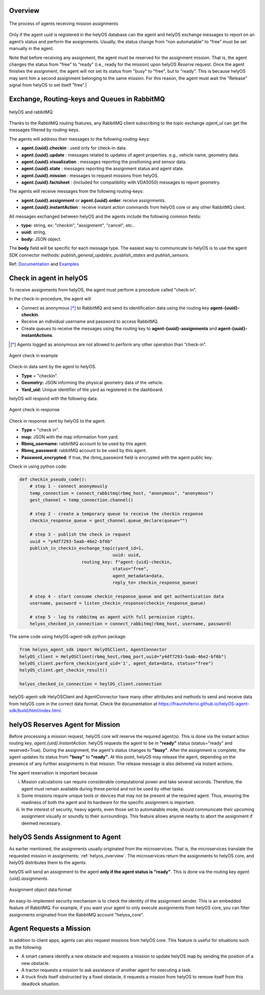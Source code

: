 Overview
--------

.. figure:: ./img/agent_receving_mission.png
    :align: center
    :width: 600

    The process of agents receiving mission assignments


Only if the agent uuid is registered in the helyOS database can the agent and helyOS exchange messages to report on an agent’s status and perform the assignments. Usually, the status change from “non automatable” to “free” must be set manually in the agent.

| Note that before receiving any assignment, the agent must be reserved for the assignment mission. That is, the agent changes the status from "free" to "ready" (i.e., ready for the mission) upon helyOS *Reserve* request. Once the agent finishes the assignment, the agent will not set its status from "busy" to "free", but to "ready". This is because helyOS may sent him a second assignment belonging to the same mission. For this reason, the agent must wait the "Release" signal from helyOS to set itself "free".|


Exchange, Routing-keys and Queues in RabbitMQ
---------------------------------------------

.. figure:: ./img/helyOS_rabbitMQ.png
    :align: center
    :width: 600

    helyOS and rabbitMQ

Thanks to the RabbitMQ routing features, any RabbitMQ client subscribing to the topic exchange *agent_ul* can get the messages filtered by  routing-keys. 

The agents will address their messages to the following routing-keys: 

- **agent.{uuid}.checkin** : used only for check-in data.
- **agent.{uuid}.update** : messages related to updates of agent properties. e.g., vehicle name, geometry data.
- **agent.{uuid}.visualization** : messages reporting the positioning and sensor data. 
- **agent.{uuid}.state** : messages reporting the assignment status and agent state.
- **agent.{uuid}.mission** : messages to request missions from helyOS.
- **agent.{uuid}.factsheet** : (included for compatibility with VDA5050) messages to report geometry.

The agents will receive messages from the following routing-keys: 

- **agent.{uuid}.assignment** or **agent.{uuid}.order**: receive assignments.
- **agent.{uuid}.instantAction** : receive instant action commands from helyOS core or any other RabbitMQ client.


All messages exchanged between helyOS and the agents include the following common fields:

- **type:** string, ex: "checkin", "assignment", "cancel", etc..
- **uuid:** string,
- **body:** JSON object.

The **body** field will be specific for each message type. The easiest way to communicate to helyOS is to use the agent SDK connector methods: *publish_general_updates*, *pusblish_states* and *publish_sensors*.

Ref: 
`Documentation <https://fraunhoferivi.github.io/helyOS-agent-sdk/build/html/apidocs/helyos_agent_sdk.connector.html#module-helyos_agent_sdk.connector>`_ and `Examples <https://fraunhoferivi.github.io/helyOS-agent-sdk/build/html/examples/index.html>`_



Check in agent in helyOS
------------------------
To receive assignments from helyOS, the agent must perform a procedure called "check-in".

In the check-in procedure, the agent will 

- Connect as anonymous [*]_ to RabbitMQ and send its identification data using the routing key **agent-{uuid}-checkin**.
- Receive an individual username and password to access RabbitMQ.
- Create queues to receive the messages using the routing key to **agent-{uuid}-assignments** and **agent-{uuid}-instantActions**.

.. [*] Agents logged as anonymous are not allowed to perform any other operation than “check-in”.

.. figure:: ./img/agent_check_in.png
    :align: center
    :width: 600

    Agent check in example

Check-in data sent by the agent to helyOS.

- **Type** = "checkin".
- **Geometry:** JSON informing the physical geometry data of the vehicle.
- **Yard_uid:** Unique identifier of the yard as registered in the dashboard.

helyOS will respond with the following data:

.. figure:: ./img/agent_check_in_response.png
    :align: center
    :width: 600

    Agent check in response

Check in response sent by helyOS to the agent.

- **Type** = "check in".
- **map:** JSON with the map information from yard.
- **Rbmq_username:** rabbitMQ account to be used by this agent.
- **Rbmq_password:** rabbitMQ account to be used by this agent.
- **Password_encrypted:** If true, the rbmq_password field is encrypted with the agent public key.

Check in using python code:

.. code:: python

    def checkin_pseudo_code():
        # step 1 - connect anonymously
        temp_connection = connect_rabbitmq(rbmq_host, "anonymous", "anonymous")
        gest_channel = temp_connection.channel()

        # step 2 - create a temporary queue to receive the checkin response
        checkin_response_queue = gest_channel.queue_declare(queue="")

        # step 3 - publish the check in request
        uuid = "y4df7293-5aab-46e2-bf6b"
        publish_in_checkin_exchange_topic(yard_id=1, 
                                        uuid: uuid,
                            routing_key: f"agent-{uid}-checkin,
                                        status="free",
                                        agent_metadata=data,
                                        reply_to= checkin_response_queue)    

        # step 4 - start consume checkin_response_queue and get authentication data
        username, password = listen_checkin_response(checkin_response_queue)

        # step 5 - log to rabbitmq as agent with full permission rights.
        helyos_checked_in_connection = connect_rabbitmq(rbmq_host, username, password)

The same code using helyOS-agent-sdk python package:

.. code:: python

    from helyos_agent_sdk import HelyOSClient, AgentConnector
    helyOS_client = HelyOSClient(rbmq_host,rbmq_port,uuid="y4df7293-5aab-46e2-bf6b")
    helyOS_client.perform_checkin(yard_uid='1', agent_data=data, status="free")
    helyOS_client.get_checkin_result()

    helyos_checked_in_connection = heylOS_client.connection

helyOS-agent-sdk HelyOSClient and AgentConnector have many other attributes and methods to send and receive data from helyOS core in the correct data format. 
Check the documentation at https://fraunhoferivi.github.io/helyOS-agent-sdk/build/html/index.html.

helyOS Reserves Agent for Mission
---------------------------------
Before processing a mission request, helyOS core will reserve the required agent(s). This is done via the instant action routing key, *agent.{uiid}.InstantAction*. helyOS requests the agent to be in **"ready"** status (status="ready" and reserved=True). During the assignment, the agent's status changes to **"busy"**.  After the assignment is complete, the agent updates its status from **"busy"** to **"ready"**. At this point, helyOS may release the agent, depending on the presence of any further assignments in that mission.
The release message is also delivered via instant actions.

The agent reservation is important because 

(i) Mission calculations can require considerable computational power and take several seconds. Therefore, the agent must remain available during these period and not be used by other tasks.

(ii) Some missions require unique tools or devices that may not be present at the required agent. Thus, ensuring the readiness of both the agent and its hardware for the specific assignment is important.

(iii) In the interest of security, heavy agents, even those set to automatable mode, should communicate their upcoming assignment visually or soundly to their surroundings. This feature allows anyone nearby to abort the assignment if deemed necessary.


helyOS Sends Assignment to Agent
--------------------------------
As earlier mentioned, the assignments usually originated from the microservices. That is, the microservices translate the requested mission in assignments: :ref:`helyos_overview`. The microservices  return the assignments to helyOS core, and  helyOS  distributes them to the agents.

helyOS will send an assignment to the agent **only if the agent status is "ready"**.   This is done via the routing key *agent.{uiid}.assignments*. 

.. figure:: ./img/assignment-data-format.png
    :align: center
    :width: 700

    Assignment object data format

An easy-to-implement security mechanism is to check the identity of the assignment sender. This is an embedded feature of RabbitMQ. For example, if you want your agent to only execute assignments from helyOS core, you can filter assignments originated from the RabbitMQ account "helyos_core".

Agent Requests a Mission 
------------------------

In addition to client apps, agents can also request missions from helyOS core. This feature is useful for situations such as the following:

- A smart camera identify a new obstacle and requests a mission to update helyOS map by sending the position of a new obstacle.
- A tractor requests a mission to ask assistance of another agent for executing a task.
- A truck finds itself obstructed by a fixed obstacle, it requests a mission from helyOS to remove itself from this deadlock situation.



